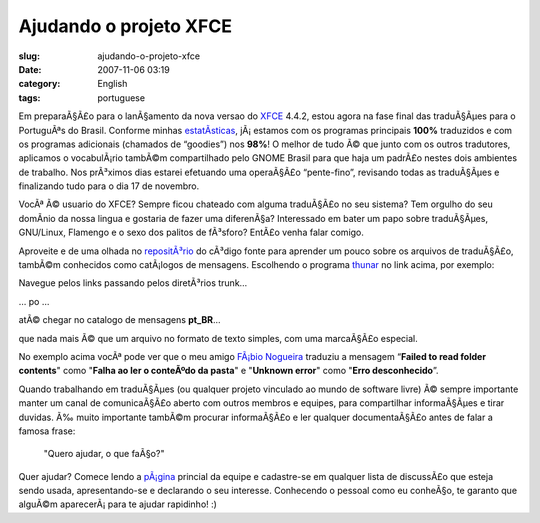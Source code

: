Ajudando o projeto XFCE
#######################
:slug: ajudando-o-projeto-xfce
:date: 2007-11-06 03:19
:category: English
:tags: portuguese

Em preparaÃ§Ã£o para o lanÃ§amento da nova versao do
`XFCE <http://www.xfce.org/>`__ 4.4.2, estou agora na fase final das
traduÃ§Ãµes para o PortuguÃªs do Brasil. Conforme minhas
`estatÃ­sticas <http://i18n.xfce.org/wiki/team_pt_br>`__, jÃ¡ estamos
com os programas principais **100%** traduzidos e com os programas
adicionais (chamados de “goodies”) nos **98%**! O melhor de tudo Ã© que
junto com os outros tradutores, aplicamos o vocabulÃ¡rio tambÃ©m
compartilhado pelo GNOME Brasil para que haja um padrÃ£o nestes dois
ambientes de trabalho. Nos prÃ³ximos dias estarei efetuando uma
operaÃ§Ã£o “pente-fino”, revisando todas as traduÃ§Ãµes e finalizando
tudo para o dia 17 de novembro.

VocÃª Ã© usuario do XFCE? Sempre ficou chateado com alguma traduÃ§Ã£o no
seu sistema? Tem orgulho do seu domÃ­nio da nossa lingua e gostaria de
fazer uma diferenÃ§a? Interessado em bater um papo sobre traduÃ§Ãµes,
GNU/Linux, Flamengo e o sexo dos palitos de fÃ³sforo? EntÃ£o venha falar
comigo.

Aproveite e de uma olhada no
`repositÃ³rio <http://svn.xfce.org/index.cgi/xfce4>`__ do cÃ³digo fonte
para aprender um pouco sobre os arquivos de traduÃ§Ã£o, tambÃ©m
conhecidos como catÃ¡logos de mensagens. Escolhendo o programa
`thunar <http://svn.xfce.org/index.cgi/xfce4/browse/thunar>`__ no link
acima, por exemplo:

|thunar01|

Navegue pelos links passando pelos diretÃ³rios trunk…

|thunar02|

… po …

|thunar03|

atÃ© chegar no catalogo de mensagens **pt\_BR**\ …

|thunar04|

que nada mais Ã© que um arquivo no formato de texto simples, com uma
marcaÃ§Ã£o especial.

|thunar05|

No exemplo acima vocÃª pode ver que o meu amigo `FÃ¡bio
Nogueira <http://blog.ubuntuser.com.br/>`__ traduziu a mensagem
“\ **Failed to read folder contents**" como "**Falha ao ler o conteÃºdo
da pasta**\ " e "**Unknown error**\ " como "**Erro desconhecido**\ ”.

Quando trabalhando em traduÃ§Ãµes (ou qualquer projeto vinculado ao
mundo de software livre) Ã© sempre importante manter um canal de
comunicaÃ§Ã£o aberto com outros membros e equipes, para compartilhar
informaÃ§Ãµes e tirar duvidas. Ã‰ muito importante tambÃ©m procurar
informaÃ§Ã£o e ler qualquer documentaÃ§Ã£o antes de falar a famosa
frase:

    "Quero ajudar, o que faÃ§o?"

Quer ajudar? Comece lendo a
`pÃ¡gina <http://i18n.xfce.org/wiki/team_pt_br>`__ princial da equipe e
cadastre-se em qualquer lista de discussÃ£o que esteja sendo usada,
apresentando-se e declarando o seu interesse. Conhecendo o pessoal como
eu conheÃ§o, te garanto que alguÃ©m aparecerÃ¡ para te ajudar rapidinho!
:)

.. |thunar01| image:: http://farm3.static.flickr.com/2068/1882280730_8ab9dd9eeb.jpg
   :target: http://www.flickr.com/photos/ogmaciel/1882280730/
.. |thunar02| image:: http://farm3.static.flickr.com/2170/1882280758_f23d4479c2.jpg
   :target: http://www.flickr.com/photos/ogmaciel/1882280758/
.. |thunar03| image:: http://farm3.static.flickr.com/2400/1882280810_f2ebe239c4.jpg
   :target: http://www.flickr.com/photos/ogmaciel/1882280810/
.. |thunar04| image:: http://farm3.static.flickr.com/2001/1882280846_b549ff5cc0.jpg
   :target: http://www.flickr.com/photos/ogmaciel/1882280846/
.. |thunar05| image:: http://farm3.static.flickr.com/2404/1882280880_21a44d08f0.jpg
   :target: http://www.flickr.com/photos/ogmaciel/1882280880/
